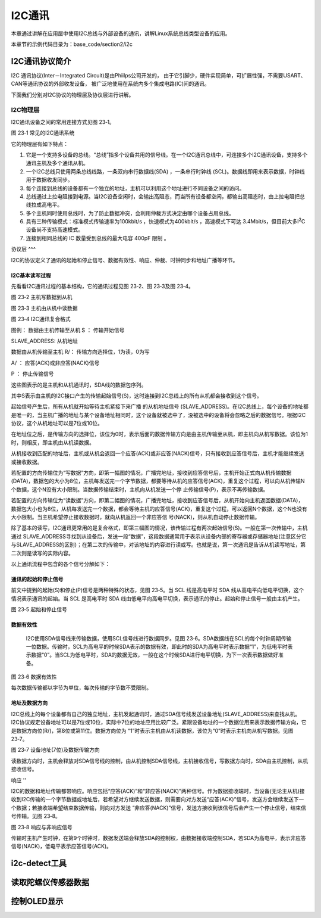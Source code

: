 .. vim: syntax=rst

I2C通讯
-----------------

本章通过讲解在应用层中使用I2C总线与外部设备的通讯，讲解Linux系统总线类型设备的应用。

本章节的示例代码目录为：base_code/section2/i2c

I2C通讯协议简介
^^^^^^^^^^^^^^^^^^^^^

I2C 通讯协议(Inter－Integrated Circuit)是由Phiilps公司开发的，
由于它引脚少，硬件实现简单，可扩展性强，不需要USART、CAN等通讯协议的外部收发设备，
被广泛地使用在系统内多个集成电路(IC)间的通讯。

下面我们分别对I2C协议的物理层及协议层进行讲解。

I2C物理层
~~~~~~~~~~~~~~~~~~~~~~~~

I2C通讯设备之间的常用连接方式见图 23‑1。

|i2cbus002|

图 23‑1 常见的I2C通讯系统

它的物理层有如下特点：

(1) 它是一个支持多设备的总线。“总线”指多个设备共用的信号线。在一个I2C通讯总线中，可连接多个I2C通讯设备，支持多个通讯主机及多个通讯从机。

(2) 一个I2C总线只使用两条总线线路，一条双向串行数据线(SDA) ，一条串行时钟线 (SCL)。数据线即用来表示数据，时钟线用于数据收发同步。

(3) 每个连接到总线的设备都有一个独立的地址，主机可以利用这个地址进行不同设备之间的访问。

(4) 总线通过上拉电阻接到电源。当I2C设备空闲时，会输出高阻态，而当所有设备都空闲，都输出高阻态时，由上拉电阻把总线拉成高电平。

(5) 多个主机同时使用总线时，为了防止数据冲突，会利用仲裁方式决定由哪个设备占用总线。

(6) 具有三种传输模式：标准模式传输速率为100kbit/s ，快速模式为400kbit/s ，高速模式下可达 3.4Mbit/s，但目前大多I\ :sup:`2`\ C设备尚不支持高速模式。

(7) 连接到相同总线的 IC 数量受到总线的最大电容 400pF 限制 。

协议层
^^^

I2C的协议定义了通讯的起始和停止信号、数据有效性、响应、仲裁、时钟同步和地址广播等环节。

I2C基本读写过程
'''''''''

先看看I2C通讯过程的基本结构，它的通讯过程见图 23‑2、图 23‑3及图 23‑4。

|i2cbus003|

图 23‑2 主机写数据到从机

|i2cbus004|

图 23‑3 主机由从机中读数据

|i2cbus005|

图 23‑4 I2C通讯复合格式

图例：\ |i2cbus006| 数据由主机传输至从机 S ： 传输开始信号

SLAVE_ADDRESS: 从机地址

|i2cbus007| 数据由从机传输至主机 R/： 传输方向选择位，1为读，0为写

A/ ： 应答(ACK)或非应答(NACK)信号

P ： 停止传输信号

这些图表示的是主机和从机通讯时，SDA线的数据包序列。

其中S表示由主机的I2C接口产生的传输起始信号(S)，这时连接到I2C总线上的所有从机都会接收到这个信号。

起始信号产生后，所有从机就开始等待主机紧接下来广播 的从机地址信号 (SLAVE_ADDRESS)。在I2C总线上，每个设备的地址都是唯一的，当主机广播的地址与某个设备地址相同时，这个设备就被选中了，没被选中的设备将会忽略之后的数据信号。根据I2C协议，这个从机地址可以是7位或10位。

在地址位之后，是传输方向的选择位，该位为0时，表示后面的数据传输方向是由主机传输至从机，即主机向从机写数据。该位为1时，则相反，即主机由从机读数据。

从机接收到匹配的地址后，主机或从机会返回一个应答(ACK)或非应答(NACK)信号，只有接收到应答信号后，主机才能继续发送或接收数据。

若配置的方向传输位为“写数据”方向，即第一幅图的情况，广播完地址，接收到应答信号后，主机开始正式向从机传输数据(DATA)，数据包的大小为8位，主机每发送完一个字节数据，都要等待从机的应答信号(ACK)，重复这个过程，可以向从机传输N个数据，这个N没有大小限制。当数据传输结束时，主机向从机发送一个停
止传输信号(P)，表示不再传输数据。

若配置的方向传输位为“读数据”方向，即第二幅图的情况，广播完地址，接收到应答信号后，从机开始向主机返回数据(DATA)，数据包大小也为8位，从机每发送完一个数据，都会等待主机的应答信号(ACK)，重复这个过程，可以返回N个数据，这个N也没有大小限制。当主机希望停止接收数据时，就向从机返回一个非应答信
号(NACK)，则从机自动停止数据传输。

除了基本的读写，I2C通讯更常用的是复合格式，即第三幅图的情况，该传输过程有两次起始信号(S)。一般在第一次传输中，主机通过
SLAVE_ADDRESS寻找到从设备后，发送一段“数据”，这段数据通常用于表示从设备内部的寄存器或存储器地址(注意区分它与SLAVE_ADDRESS的区别)；在第二次的传输中，对该地址的内容进行读或写。也就是说，第一次通讯是告诉从机读写地址，第二次则是读写的实际内容。

以上通讯流程中包含的各个信号分解如下：

通讯的起始和停止信号
''''''''''

前文中提到的起始(S)和停止(P)信号是两种特殊的状态，见图 23‑5。当 SCL 线是高电平时 SDA 线从高电平向低电平切换，这个情况表示通讯的起始。当 SCL 是高电平时 SDA 线由低电平向高电平切换，表示通讯的停止。起始和停止信号一般由主机产生。

|i2cbus008|

图 23‑5 起始和停止信号

数据有效性
'''''

   I2C使用SDA信号线来传输数据，使用SCL信号线进行数据同步。见图
   23‑6。SDA数据线在SCL的每个时钟周期传输一位数据。传输时，SCL为高电平的时候SDA表示的数据有效，即此时的SDA为高电平时表示数据“1”，为低电平时表示数据“0”。当SCL为低电平时，SDA的数据无效，一般在这个时候SDA进行电平切换，为下一次表示数据做好准备。

|i2cbus009|

图 23‑6 数据有效性

每次数据传输都以字节为单位，每次传输的字节数不受限制。

地址及数据方向
'''''''

I2C总线上的每个设备都有自己的独立地址，主机发起通讯时，通过SDA信号线发送设备地址(SLAVE_ADDRESS)来查找从机。I2C协议规定设备地址可以是7位或10位，实际中7位的地址应用比较广泛。紧跟设备地址的一个数据位用来表示数据传输方向，它是数据方向位(R/)，第8位或第11位。数据方向位为
“1”时表示主机由从机读数据，该位为“0”时表示主机向从机写数据。见图 23‑7。

|i2cbus010|

图 23‑7 设备地址(7位)及数据传输方向

读数据方向时，主机会释放对SDA信号线的控制，由从机控制SDA信号线，主机接收信号，写数据方向时，SDA由主机控制，从机接收信号。

响应
''

I2C的数据和地址传输都带响应。响应包括“应答(ACK)”和“非应答(NACK)”两种信号。作为数据接收端时，当设备(无论主从机)接收到I2C传输的一个字节数据或地址后，若希望对方继续发送数据，则需要向对方发送“应答(ACK)”信号，发送方会继续发送下一个数据；若接收端希望结束数据传输，则向对方发送
“非应答(NACK)”信号，发送方接收到该信号后会产生一个停止信号，结束信号传输。见图 23‑8。

|i2cbus011|

图 23‑8 响应与非响应信号

传输时主机产生时钟，在第9个时钟时，数据发送端会释放SDA的控制权，由数据接收端控制SDA，若SDA为高电平，表示非应答信号(NACK)，低电平表示应答信号(ACK)。













i2c-detect工具
^^^^^^^^^^^^^^^^^^^^^

读取陀螺仪传感器数据
^^^^^^^^^^^^^^^^^^^^^


控制OLED显示
^^^^^^^^^^^^^^^^^^^^^






.. |i2cbus002| image:: media/i2c/i2cbus002.png
   :width: 5.8812in
   :height: 2.17074in
.. |i2cbus003| image:: media/i2c/i2cbus003.jpg
   :width: 5.34375in
   :height: 1.02083in
.. |i2cbus004| image:: media/i2c/i2cbus004.jpg
   :width: 5.26042in
   :height: 1.20833in
.. |i2cbus005| image:: media/i2c/i2cbus005.jpeg
   :width: 5.44707in
   :height: 1.14179in
.. |i2cbus006| image:: media/i2c/i2cbus006.png
   :width: 0.23958in
   :height: 0.23958in
.. |i2cbus007| image:: media/i2c/i2cbus007.png
   :width: 0.25in
   :height: 0.25in
.. |i2cbus008| image:: media/i2c/i2cbus008.jpg
   :width: 5.54668in
   :height: 1.54478in
.. |i2cbus009| image:: media/i2c/i2cbus009.jpg
   :width: 3.90898in
   :height: 1.98576in
.. |i2cbus010| image:: media/i2c/i2cbus010.jpg
   :width: 5.76806in
   :height: 1.67222in
.. |i2cbus011| image:: media/i2c/i2cbus011.jpg
   :width: 5.78538in
   :height: 2.74747in
